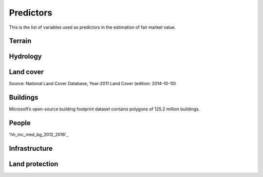Predictors
==========

This is the list of variables used as predictors in the estimation of fair market value.

*******
Terrain
*******

.. attribute:: slope

   Average slope of parcel (degrees).

   Source: USGS National Elevation Dataset (NED) 1/3 Arc-Second [deprecated]

   Geoprocessing: zonal statistics mean of pixel-level values of slope (in degrees), computed at 30m resolution in Google Earth Engine (EPSG:5070).

.. attribute:: elev

   Average elevation of parcel (meters).

   Source: USGS National Elevation Dataset (NED) 1/3 Arc-Second [deprecated]

   Geoprocessing: mean of pixel values of elevation (in meters) within parcels, at 0.00449 degrees resolution (EPSG:4326).

   .. warning::

      This might have been incorrectly computed.

*********
Hydrology
*********

.. attribute:: cst_50

   Percentage (0-100) of coastal waters within a 50m radius. Used as proxy for beachfront properties and boating access.

   Source: ESRI North America Water Polygons

.. attribute:: cst_2500

   Percentage (0-100) of coastal waters within a 2500m radius. Used as proxy for ocean proximity for near-ocean properties. Postively associated with distance to coast as well as with the added value of properties surrounded by coastal waters on several sides, such as islands, peninsulas, etc.

.. attribute:: lake_frontage

   Estimated total frontage (in meters) of the parcel along lake waterbodies from the National Hydrographic Database (NHD).

   Geoprocessing: total area of intersections of the parcel polygon with 50-meter-buffers around NHD lakes, divided by the buffer width (50m).

.. attribute:: river_frontage

   Estimated lake frontage (in meters) to the closest lake waterbody in the National Hydrographic Database (NHD).

   Geoprocessing: total area of intersections of the parcel polygon with 50-meter-buffers around NHD lakes, divided by the buffer width (50m).

.. attribute:: p_wet

   Percentage (0-100) of parcel area covered by wetland polygons from the US Fish and Wildlife Service National Wetlands Inventory (39).

.. attribute:: fld_fr_fath_p100

   Flood risk: average meters of inundation depth within the 1% annual exceedance probability floodplain (pluvial floods).

   Source: Fathom

   .. warning::

      Licensed. Not for publication.

.. attribute:: fld_fr_fath_f100

   Flood risk: average meters of inundation depth within the 1% annual exceedance probability floodplain (fluvial floods).

   Source: Fathom

   .. warning::

      Licensed. Not for publication.


**********
Land cover
**********

Source: National Land Cover Database, Year-2011 Land Cover (edition: 2014-10-10)


.. attribute:: p_forest

   Percentage (0-100) of NLCD pixels classified as forest (deciduous, evergreen, or mixed) in 2011.


.. attribute:: p_crops

   Percentage (0-100) of NLCD pixels classified as cropland in 2011.


.. attribute:: p_pasture

   Percentage (0-100) of NLCD pixels classified as pasture in 2011.


.. attribute:: p_grassland

   Percentage (0-100) of NLCD pixels classified as grassland in 2011.


.. attribute:: p_shrub

   Percentage (0-100) of NLCD pixels classified as shrubland in 2011.


.. attribute:: p_barren

   Percentage (0-100) of NLCD pixels classified as barren land in 2011.


*********
Buildings
*********

Microsoft’s open-source building footprint dataset contains polygons of 125.2 million buildings.

.. attribute:: n_bld_fp

   Count of Microsoft building footprints on the parcel.

   Geoprocessing: polygon intersections.

.. attribute:: p_bld_fp

   Percentage (0-100) of the area of the parcel that is covered by Microsoft building footprints.

   Geoprocessing: polygon intersections.

.. attribute:: p_bld_fp_<radius>

   Percentage of area within the given ``radius`` (integer, meters) that is covered by building footprints. An indicator of nearby building density.

   Geoprocessing: rasterization of building footprints, pixel-based computation of average building footprint presence within circular neighborhood (2D convolution with moving-window kernel), averaged across all pixels within each parcel (zonal statistics).


******
People
******

.. _hh_inc_med_bg_2012_2016:

.. data:: 'hh_inc_med_bg_2012-2016'

   I tried.

'hh_inc_med_bg_2012_2016'_

.. attribute:: hh_inc_med_bg_2012-2016

   Median household income at the census block-group level (2012-2016)

   Source: American Community Survey, via the National Historical Geographic Information System (NHGIS)

   Geoprocessing: spatial joins.


.. attribute:: bld_pop_exp_c4

   Population gravity.

   Geoprocessing: block-group population counts are allocated to building footprint areas (Microsoft) on residential parcels (ZTRAX).

   .. note::
      [to be better documented]


**************
Infrastructure
**************

.. attribute:: `rd_dist_pvd+`

   Distance to nearest paved road (including highways)

   Source: TIGER/Line shapefiles from the U.S. Census Bureau.


.. attribute:: travel

   Travel time to major cities (in minutes)

   Source: Joint Research Center of the European Commission (Nelson 2007)


.. attribute:: travel_weiss

   Travel time to major cities (in minutes)

   Source: Weiss et al. 2017


***************
Land protection
***************

.. attribute:: p_prot_<radius>_<year>


   Percentage of area within a given <radius> (in meters) that is protected by fee or conservation easement in a given <year>.

   Sources:

   * Protected Area Database of the United States (PAD-US 2.0)
   * National Conservation Easement Database (NCED)
   * New England Protected Open Space (NEPOS) database
   * Colorado Ownership, Management, and Protection (COMaP) database.

   .. warning::

      Clarify access to COMaP-derived indicators.

   Geoprocessing: rasterization of protection polygons, pixel-based computation of average protection within circular neighborhood (2D convolution with moving-window kernel), averaged across all pixels within each parcel (zonal statistics).
